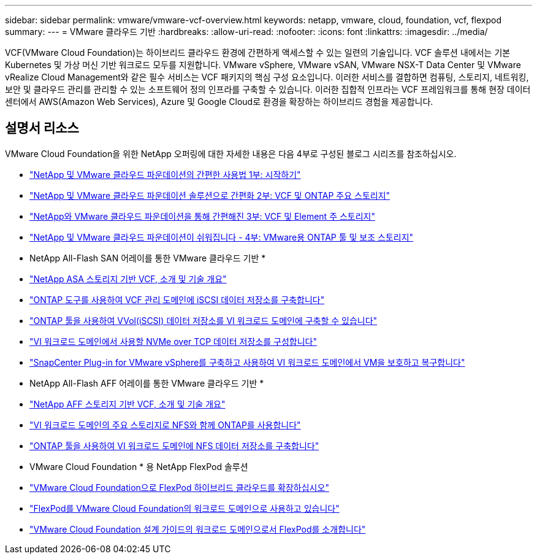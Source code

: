 ---
sidebar: sidebar 
permalink: vmware/vmware-vcf-overview.html 
keywords: netapp, vmware, cloud, foundation, vcf, flexpod 
summary:  
---
= VMware 클라우드 기반
:hardbreaks:
:allow-uri-read: 
:nofooter: 
:icons: font
:linkattrs: 
:imagesdir: ../media/


[role="lead"]
VCF(VMware Cloud Foundation)는 하이브리드 클라우드 환경에 간편하게 액세스할 수 있는 일련의 기술입니다. VCF 솔루션 내에서는 기본 Kubernetes 및 가상 머신 기반 워크로드 모두를 지원합니다. VMware vSphere, VMware vSAN, VMware NSX-T Data Center 및 VMware vRealize Cloud Management와 같은 필수 서비스는 VCF 패키지의 핵심 구성 요소입니다. 이러한 서비스를 결합하면 컴퓨팅, 스토리지, 네트워킹, 보안 및 클라우드 관리를 관리할 수 있는 소프트웨어 정의 인프라를 구축할 수 있습니다. 이러한 집합적 인프라는 VCF 프레임워크를 통해 현장 데이터 센터에서 AWS(Amazon Web Services), Azure 및 Google Cloud로 환경을 확장하는 하이브리드 경험을 제공합니다.



== 설명서 리소스

VMware Cloud Foundation을 위한 NetApp 오퍼링에 대한 자세한 내용은 다음 4부로 구성된 블로그 시리즈를 참조하십시오.

* link:https://www.netapp.com/blog/netapp-vmware-cloud-foundation-getting-started/["NetApp 및 VMware 클라우드 파운데이션의 간편한 사용법 1부: 시작하기"]
* link:https://www.netapp.com/blog/netapp-vmware-cloud-foundation-ontap-principal-storage/["NetApp 및 VMware 클라우드 파운데이션 솔루션으로 간편화 2부: VCF 및 ONTAP 주요 스토리지"]
* link:https://www.netapp.com/blog/netapp-vmware-cloud-foundation-element-principal-storage/["NetApp와 VMware 클라우드 파운데이션을 통해 간편해진 3부: VCF 및 Element 주 스토리지"]
* link:https://www.netapp.com/blog/netapp-vmware-cloud-foundation-supplemental-storage/["NetApp 및 VMware 클라우드 파운데이션이 쉬워집니다 - 4부: VMware용 ONTAP 툴 및 보조 스토리지"]


* NetApp All-Flash SAN 어레이를 통한 VMware 클라우드 기반 *

* link:vmware_vcf_asa_overview.html["NetApp ASA 스토리지 기반 VCF, 소개 및 기술 개요"]
* link:vmware_vcf_asa_supp_mgmt_iscsi.html["ONTAP 도구를 사용하여 VCF 관리 도메인에 iSCSI 데이터 저장소를 구축합니다"]
* link:vmware_vcf_asa_supp_wkld_vvols.html["ONTAP 툴을 사용하여 VVol(iSCSI) 데이터 저장소를 VI 워크로드 도메인에 구축할 수 있습니다"]
* link:vmware_vcf_asa_supp_wkld_nvme.html["VI 워크로드 도메인에서 사용할 NVMe over TCP 데이터 저장소를 구성합니다"]
* link:vmware_vcf_asa_scv_wkld.html["SnapCenter Plug-in for VMware vSphere를 구축하고 사용하여 VI 워크로드 도메인에서 VM을 보호하고 복구합니다"]


* NetApp All-Flash AFF 어레이를 통한 VMware 클라우드 기반 *

* link:vmware_vcf_aff_overview.html["NetApp AFF 스토리지 기반 VCF, 소개 및 기술 개요"]
* link:vmware_vcf_aff_principal_nfs.html["VI 워크로드 도메인의 주요 스토리지로 NFS와 함께 ONTAP를 사용합니다"]
* link:vmware_vcf_aff_supp_wkld_nfs.html["ONTAP 툴을 사용하여 VI 워크로드 도메인에 NFS 데이터 저장소를 구축합니다"]


* VMware Cloud Foundation * 용 NetApp FlexPod 솔루션

* link:https://www.netapp.com/blog/expanding-flexpod-hybrid-cloud-with-vmware-cloud-foundation/["VMware Cloud Foundation으로 FlexPod 하이브리드 클라우드를 확장하십시오"]
* link:https://www.cisco.com/c/en/us/td/docs/unified_computing/ucs/UCS_CVDs/flexpod_vcf.html["FlexPod를 VMware Cloud Foundation의 워크로드 도메인으로 사용하고 있습니다"]
* link:https://www.cisco.com/c/en/us/td/docs/unified_computing/ucs/UCS_CVDs/flexpod_vcf_design.html["VMware Cloud Foundation 설계 가이드의 워크로드 도메인으로서 FlexPod를 소개합니다"]

